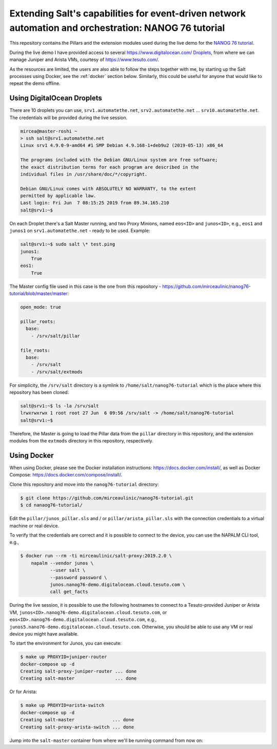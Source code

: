 Extending Salt's capabilities for event-driven network automation and orchestration: NANOG 76 tutorial
======================================================================================================

This repository contains the Pillars and the extension modules used during the 
live demo for the `NANOG 76 tutorial 
<https://pc.nanog.org/static/published/meetings//NANOG76/daily/day_3.html#talk_1982>`__.

During the live demo I have provided access to several 
https://www.digitalocean.com/ `Droplets 
<https://www.digitalocean.com/products/droplets/>`__, from where we can manage 
Juniper and Arista VMs, courtesy of https://www.tesuto.com/.

As the resources are limited, the users are also able to follow the steps 
together with me, by starting up the Salt processes using Docker, see the 
:ref:`docker` section below. Similarly, this could be useful for anyone that 
would like to repeat the demo offline.

Using DigitalOcean Droplets
---------------------------

There are 10 droplets you can use, ``srv1.automatethe.net``, 
``srv2.automatethe.net`` ... ``srv10.automatethe.net``. The credentials will be 
provided during the live session. 

.. code-block:: bash

  mircea@master-roshi ~
  > ssh salt@srv1.automatethe.net
  Linux srv1 4.9.0-9-amd64 #1 SMP Debian 4.9.168-1+deb9u2 (2019-05-13) x86_64

  The programs included with the Debian GNU/Linux system are free software;
  the exact distribution terms for each program are described in the
  individual files in /usr/share/doc/*/copyright.

  Debian GNU/Linux comes with ABSOLUTELY NO WARRANTY, to the extent
  permitted by applicable law.
  Last login: Fri Jun  7 08:15:25 2019 from 89.34.165.210
  salt@srv1:~$

On each Droplet there's a Salt Master running, and two Proxy Minions, named 
``eos<ID>`` and ``junos<ID>``, e.g., ``eos1`` and ``junos1`` on 
``srv1.automatethe.net`` - ready to be used. Example:

.. code-block:: bash

  salt@srv1:~$ sudo salt \* test.ping
  junos1:
      True
  eos1:
      True

The Master config file used in this case is the one from this repository -
https://github.com/mirceaulinic/nanog76-tutorial/blob/master/master:

.. code-block:: yaml

  open_mode: true

  pillar_roots:
    base:
      - /srv/salt/pillar

  file_roots:
    base:
      - /srv/salt
      - /srv/salt/extmods

For simplicity, the ``/srv/salt`` directory is a symlink to 
``/home/salt/nanog76-tutorial`` which is the place where this repository has 
been cloned:

.. code-block:: bash

  salt@srv1:~$ ls -la /srv/salt
  lrwxrwxrwx 1 root root 27 Jun  6 09:56 /srv/salt -> /home/salt/nanog76-tutorial
  salt@srv1:~$

Therefore, the Master is going to load the Pillar data from the ``pillar`` 
directory in this repository, and the extension modules from the ``extmods`` 
directory in this repository, respectively.

Using Docker
------------

When using Docker, please see the Docker installation instructions: 
https://docs.docker.com/install/, as well as Docker Compose:
https://docs.docker.com/compose/install/.

Clone this repository and move into the ``nanog76-tutorial`` directory:

.. code-block:: bash

    $ git clone https://github.com/mirceaulinic/nanog76-tutorial.git
    $ cd nanaog76-tutorial/

Edit the ``pillar/junos_pillar.sls`` and / or ``pillar/arista_pillar.sls`` with 
the connection credentials to a virtual machine or real device.

To verify that the credentials are correct and it is possible to connect to the
device, you can use the NAPALM CLI tool, e.g.,

.. code-block:: bash

    $ docker run --rm -ti mirceaulinic/salt-proxy:2019.2.0 \
        napalm --vendor junos \
               --user salt \
               --password password \
               junos.nanog76-demo.digitalocean.cloud.tesuto.com \
               call get_facts

During the live session, it is possible to use the following hostnames to 
connect to a Tesuto-provided Juniper or Arista VM, 
``junos<ID>.nanog76-demo.digitalocean.cloud.tesuto.com``, or 
``eos<ID>.nanog76-demo.digitalocean.cloud.tesuto.com``, e.g., 
``junos5.nano76-demo.digitalocean.cloud.tesuto.com``. Otherwise, you should be 
able to use any VM or real device you might have available.

To start the environment for Junos, you can execute:

.. code-block:: bash

    $ make up PROXYID=juniper-router
    docker-compose up -d
    Creating salt-proxy-juniper-router ... done
    Creating salt-master               ... done

Or for Arista:

.. code-block:: bash

    $ make up PROXYID=arista-switch
    docker-compose up -d
    Creating salt-master              ... done
    Creating salt-proxy-arista-switch ... done

Jump into the ``salt-master`` container from where we'll be running command 
from now on:

.. code-block:: bash
    $ docker exec -it salt-master bash

    root@salt-master:/# salt-key -L
    Accepted Keys:
    arista-switch
    Denied Keys:
    Unaccepted Keys:
    Rejected Keys:


    root@salt-master:/# salt arista-switch example.version
    arista-switch:
        4.21.1F
